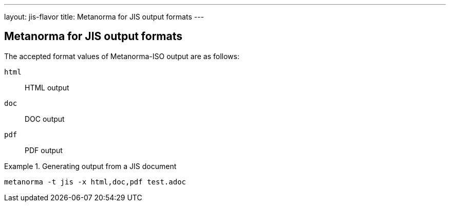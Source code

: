 ---
layout: jis-flavor
title: Metanorma for JIS output formats
---

== Metanorma for JIS output formats

The accepted format values of Metanorma-ISO output are as follows:

`html`:: HTML output
`doc`:: DOC output
`pdf`:: PDF output

[example]
.Generating output from a JIS document
====
[source,console]
----
metanorma -t jis -x html,doc,pdf test.adoc
----
====
